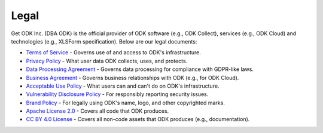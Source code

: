 Legal
=====

Get ODK Inc. (DBA ODK) is the official provider of ODK software (e.g., ODK Collect), services (e.g., ODK Cloud) and technologies (e.g., XLSForm specification). Below are our legal documents:

- `Terms of Service <https://getodk.org/tos>`_ - Governs use of and access to ODK's infrastructure.

- `Privacy Policy <https://getodk.org/privacy>`_ - What user data ODK collects, uses, and protects.

- `Data Processing Agreement <https://getodk.org/dpa>`_ - Governs data processing for compliance with GDPR-like laws.

- `Business Agreement <https://getodk.org/ba>`_ - Governs business relationships with ODK (e.g., for ODK Cloud).

- `Acceptable Use Policy <https://getodk.org/aup>`_ - What users can and can't do on ODK's infrastructure.

- `Vulnerability Disclosure Policy <https://getodk.org/vdp>`_ - For responsibly reporting security issues.

- `Brand Policy <https://getodk.org/brand>`_ - For legally using ODK's name, logo, and other copyrighted marks.

- `Apache License 2.0 <https://www.apache.org/licenses/LICENSE-2.0>`_ - Covers all code that ODK produces.

- `CC BY 4.0 License <https://creativecommons.org/licenses/by/4.0/>`_ - Covers all non-code assets that ODK produces (e.g., documentation).
